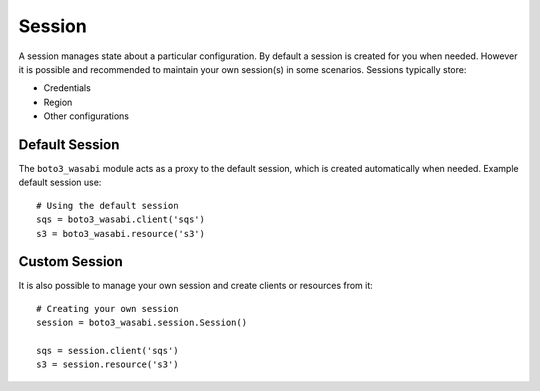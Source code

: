 .. _guide_session:

Session
=======
A session manages state about a particular configuration. By default a
session is created for you when needed. However it is possible and
recommended to maintain your own session(s) in some scenarios. Sessions
typically store:

* Credentials
* Region
* Other configurations

Default Session
---------------
The ``boto3_wasabi`` module acts as a proxy to the default session, which is
created automatically when needed. Example default session use::

    # Using the default session
    sqs = boto3_wasabi.client('sqs')
    s3 = boto3_wasabi.resource('s3')

Custom Session
--------------
It is also possible to manage your own session and create clients or
resources from it::

    # Creating your own session
    session = boto3_wasabi.session.Session()

    sqs = session.client('sqs')
    s3 = session.resource('s3')
